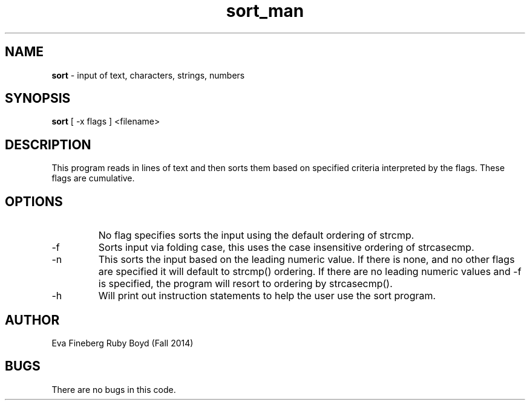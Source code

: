 .\"sort man page for CSCI 241
.\" Eva Fineberg and Ruby Boyd  - Fall 2014 
.TH sort_man 1 "4 November 2014" "CSCI 241" "Oberlin College" 

.SH NAME
.B sort
\- input of text, characters, strings, numbers 

.SH SYNOPSIS
.B sort
[ -x flags ]
<filename> 

.SH DESCRIPTION
This program reads in lines of text and then sorts them based on specified criteria interpreted by the flags.
These flags are cumulative. 

.SH OPTIONS
.IP " "
No flag specifies sorts the input using the default ordering of strcmp.
.IP "-f " <inputfile
Sorts input via folding case, this uses the case insensitive ordering of strcasecmp.
.IP "-n " <inputfile
This sorts the input based on the leading numeric value. If there is none, and no other flags are specified it will default to strcmp() ordering.
If there are no leading numeric values and -f is specified, the program will resort to ordering by strcasecmp().
.IP "-h " or "-? " <inputfile
Will print out instruction statements to help the user use the sort program. 

.SH AUTHOR
Eva Fineberg Ruby Boyd (Fall 2014)
 
.SH BUGS
There are no bugs in this code.
                                 
